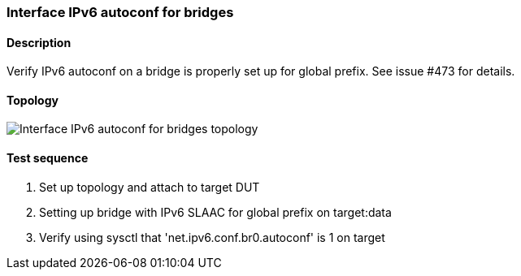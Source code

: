 === Interface IPv6 autoconf for bridges
==== Description
Verify IPv6 autoconf on a bridge is properly set up for global prefix.
See issue #473 for details.

==== Topology
ifdef::topdoc[]
image::{topdoc}../../test/case/ietf_interfaces/ipv6_address/topology.svg[Interface IPv6 autoconf for bridges topology]
endif::topdoc[]
ifndef::topdoc[]
ifdef::testgroup[]
image::ipv6_address/topology.svg[Interface IPv6 autoconf for bridges topology]
endif::testgroup[]
ifndef::testgroup[]
image::topology.svg[Interface IPv6 autoconf for bridges topology]
endif::testgroup[]
endif::topdoc[]
==== Test sequence
. Set up topology and attach to target DUT
. Setting up bridge with IPv6 SLAAC for global prefix on target:data
. Verify using sysctl that 'net.ipv6.conf.br0.autoconf' is 1 on target


<<<

